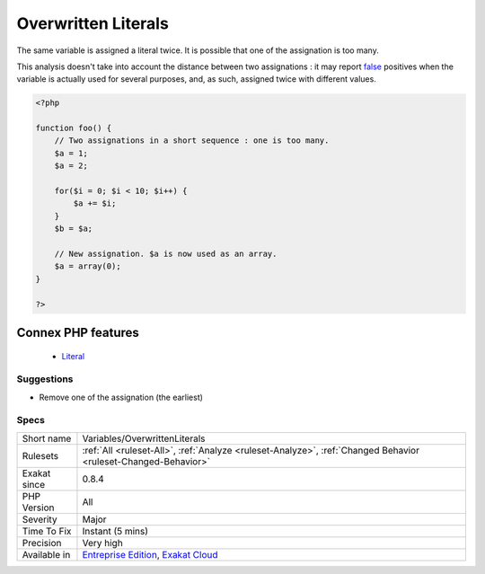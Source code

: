 .. _variables-overwrittenliterals:


.. _overwritten-literals:

Overwritten Literals
++++++++++++++++++++

.. meta::
	:description:
		Overwritten Literals: The same variable is assigned a literal twice.
	:twitter:card: summary_large_image
	:twitter:site: @exakat
	:twitter:title: Overwritten Literals
	:twitter:description: Overwritten Literals: The same variable is assigned a literal twice
	:twitter:creator: @exakat
	:twitter:image:src: https://www.exakat.io/wp-content/uploads/2020/06/logo-exakat.png
	:og:image: https://www.exakat.io/wp-content/uploads/2020/06/logo-exakat.png
	:og:title: Overwritten Literals
	:og:type: article
	:og:description: The same variable is assigned a literal twice
	:og:url: https://exakat.readthedocs.io/en/latest/Reference/Rules/Overwritten Literals.html
	:og:locale: en

.. raw:: html


	<script type="application/ld+json">{"@context":"https:\/\/schema.org","@graph":[{"@type":"WebPage","@id":"https:\/\/php-tips.readthedocs.io\/en\/latest\/Reference\/Rules\/Variables\/OverwrittenLiterals.html","url":"https:\/\/php-tips.readthedocs.io\/en\/latest\/Reference\/Rules\/Variables\/OverwrittenLiterals.html","name":"Overwritten Literals","isPartOf":{"@id":"https:\/\/www.exakat.io\/"},"datePublished":"Fri, 10 Jan 2025 09:46:18 +0000","dateModified":"Fri, 10 Jan 2025 09:46:18 +0000","description":"The same variable is assigned a literal twice","inLanguage":"en-US","potentialAction":[{"@type":"ReadAction","target":["https:\/\/exakat.readthedocs.io\/en\/latest\/Overwritten Literals.html"]}]},{"@type":"WebSite","@id":"https:\/\/www.exakat.io\/","url":"https:\/\/www.exakat.io\/","name":"Exakat","description":"Smart PHP static analysis","inLanguage":"en-US"}]}</script>

The same variable is assigned a literal twice. It is possible that one of the assignation is too many.

This analysis doesn't take into account the distance between two assignations : it may report `false <https://www.php.net/false>`_ positives when the variable is actually used for several purposes, and, as such, assigned twice with different values.

.. code-block:: php
   
   <?php
   
   function foo() {
       // Two assignations in a short sequence : one is too many.
       $a = 1;
       $a = 2;
       
       for($i = 0; $i < 10; $i++) {
           $a += $i;
       }
       $b = $a;
       
       // New assignation. $a is now used as an array. 
       $a = array(0);
   }
   
   ?>
Connex PHP features
-------------------

  + `Literal <https://php-dictionary.readthedocs.io/en/latest/dictionary/literal.ini.html>`_


Suggestions
___________

* Remove one of the assignation (the earliest)




Specs
_____

+--------------+-------------------------------------------------------------------------------------------------------------------------+
| Short name   | Variables/OverwrittenLiterals                                                                                           |
+--------------+-------------------------------------------------------------------------------------------------------------------------+
| Rulesets     | :ref:`All <ruleset-All>`, :ref:`Analyze <ruleset-Analyze>`, :ref:`Changed Behavior <ruleset-Changed-Behavior>`          |
+--------------+-------------------------------------------------------------------------------------------------------------------------+
| Exakat since | 0.8.4                                                                                                                   |
+--------------+-------------------------------------------------------------------------------------------------------------------------+
| PHP Version  | All                                                                                                                     |
+--------------+-------------------------------------------------------------------------------------------------------------------------+
| Severity     | Major                                                                                                                   |
+--------------+-------------------------------------------------------------------------------------------------------------------------+
| Time To Fix  | Instant (5 mins)                                                                                                        |
+--------------+-------------------------------------------------------------------------------------------------------------------------+
| Precision    | Very high                                                                                                               |
+--------------+-------------------------------------------------------------------------------------------------------------------------+
| Available in | `Entreprise Edition <https://www.exakat.io/entreprise-edition>`_, `Exakat Cloud <https://www.exakat.io/exakat-cloud/>`_ |
+--------------+-------------------------------------------------------------------------------------------------------------------------+


